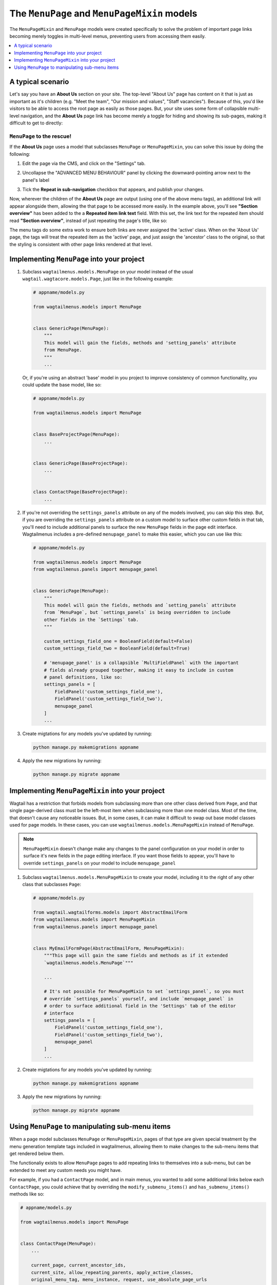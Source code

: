 
.. _menupage_and_menupagemixin:

=============================================
The ``MenuPage`` and ``MenuPageMixin`` models
=============================================

The ``MenuPageMixin`` and ``MenuPage`` models were created specifically to solve the problem of important page links becoming merely toggles in multi-level menus, preventing users from accessing them easily.

.. contents::
    :local:
    :depth: 1


A typical scenario
==================

Let's say you have an **About Us** section on your site. The top-level "About Us" page has content on it that is just as important as it's children (e.g. "Meet the team", "Our mission and values", "Staff vacancies"). Because of this, you'd like visitors to be able to access the root page as easily as those pages. But, your site uses some form of collapsible multi-level navigation, and the **About Us** page link has become merely a toggle for hiding and showing its sub-pages, making it difficult to get to directly:

.. image:: _static/images/no-repeating-item.png
    :alt: Screenshot showing a multi-level navigation where a parent page becomes a toggle for accessing children


``MenuPage`` to the rescue!
---------------------------

If the **About Us** page uses a model that subclasses ``MenuPage`` or ``MenuPageMixin``, you can solve this issue by doing the following:

1.  Edit the page via the CMS, and click on the "Settings" tab.

2.  Uncollapse the "ADVANCED MENU BEHAVIOUR" panel by clicking the
    downward-pointing arrow next to the panel's label

    .. image:: _static/images/wagtailmenus-menupage-settings-collapsed.png
        :alt: Screenshot showing the collapsed 'advanced menu behaviour' panel in the editor interface
    
3.  Tick the **Repeat in sub-navigation** checkbox that appears, and publish
    your changes. 

    .. image:: _static/images/wagtailmenus-menupage-settings-visible.png
        :alt: Screenshot show the expanded 'advanced menu behaviour' panel

Now, wherever the children of the **About Us** page are output (using one of the above menu tags), an additional link will appear alongside them, allowing the that page to be accessed more easily. In the example above, you'll see **"Section overview"** has been added to the a **Repeated item link text** field. With this set, the link text for the repeated item should read **"Section overview"**, instead of just repeating the page's title, like so:

.. image:: _static/images/repeating-item.png
    :alt: Screenshot showing the repeated nav item appearing in a rendered menu

The menu tags do some extra work to ensure both links are never assigned the 'active' class. When on the 'About Us' page, the tags will treat the repeated item as the 'active' page, and just assign the 'ancestor' class to the original, so that the styling is consistent with other page links rendered at that level.


.. _implementing_menupage:

Implementing ``MenuPage`` into your project
=========================================== 

1.  Subclass ``wagtailmenus.models.MenuPage`` on your model instead of the
    usual ``wagtail.wagtacore.models.Page``, just like in the following
    example: 

    .. code-block:: python
        
        # appname/models.py

        from wagtailmenus.models import MenuPage


        class GenericPage(MenuPage):
            """
            This model will gain the fields, methods and 'setting_panels' attribute
            from MenuPage.
            """
            ...


    Or, if you're using an abstract 'base' model in you project to improve consistency of common functionality, you could update the base model, like so:

    .. code-block:: python
        
        # appname/models.py

        from wagtailmenus.models import MenuPage


        class BaseProjectPage(MenuPage):
            ...


        class GenericPage(BaseProjectPage):
            ...


        class ContactPage(BaseProjectPage):
            ...


2.  If you're not overriding the ``settings_panels`` attribute on any of the
    models involved, you can skip this step. But, if you are overriding the
    ``settings_panels`` attribute on a custom model to surface other custom
    fields in that tab, you'll need to include additional panels to surface the
    new ``MenuPage`` fields in the page edit interface. Wagtailmenus includes a pre-defined ``menupage_panel`` to make this easier, which you can use like
    this:

    .. code-block:: python
        
        # appname/models.py

        from wagtailmenus.models import MenuPage
        from wagtailmenus.panels import menupage_panel


        class GenericPage(MenuPage):
            """
            This model will gain the fields, methods and `setting_panels` attribute
            from `MenuPage`, but `settings_panels` is being overridden to include
            other fields in the `Settings` tab.
            """

            custom_settings_field_one = BooleanField(default=False)
            custom_settings_field_two = BooleanField(default=True)

            # 'menupage_panel' is a collapsible `MultiFieldPanel` with the important
            # fields already grouped together, making it easy to include in custom
            # panel definitions, like so:
            settings_panels = [
                FieldPanel('custom_settings_field_one'),
                FieldPanel('custom_settings_field_two'),
                menupage_panel
            ]
            ...

3.  Create migtations for any models you've updated by running:
    
    .. code-block:: console

        python manage.py makemigrations appname

4.  Apply the new migrations by running:

    .. code-block:: console

        python manage.py migrate appname


.. _implementing_menupagemixin:

Implementing ``MenuPageMixin`` into your project
================================================

Wagtail has a restriction that forbids models from subclassing more than one other class derived from ``Page``, and that single page-derived class must be the left-most item when subclassing more than one model class. Most of the time, that doesn't cause any noticeable issues. But, in some cases, it can make it difficult to swap out base model classes used for page models. In these cases, you can use ``wagtailmenus.models.MenuPageMixin`` instead of ``MenuPage``. 

.. NOTE::
    ``MenuPageMixin`` doesn't change make any changes to the panel configuration on your model in order to surface it's new fields in the page editing interface. If you want those fields to appear, you'll have to override ``settings_panels`` on your model to include ``menupage_panel``


1.   Subclass ``wagtailmenus.models.MenuPageMixin`` to create your model, including it to the right of any other class that subclasses ``Page``: 

    .. code-block:: python
        
        # appname/models.py

        from wagtail.wagtailforms.models import AbstractEmailForm
        from wagtailmenus.models import MenuPageMixin
        from wagtailmenus.panels import menupage_panel


        class MyEmailFormPage(AbstractEmailForm, MenuPageMixin):
            """This page will gain the same fields and methods as if it extended
            `wagtailmenus.models.MenuPage`"""

            ...

            # It's not possible for MenuPageMixin to set `settings_panel`, so you must
            # override `settings_panels` yourself, and include `menupage_panel` in
            # order to surface additional field in the 'Settings' tab of the editor
            # interface
            settings_panels = [
                FieldPanel('custom_settings_field_one'),
                FieldPanel('custom_settings_field_two'),
                menupage_panel
            ]
            ...

2.   Create migtations for any models you've updated by running:
    
    .. code-block:: console

        python manage.py makemigrations appname

3.   Apply the new migrations by running:

    .. code-block:: console

        python manage.py migrate appname


.. _manipulating_submenu_items:

Using ``MenuPage`` to manipulating sub-menu items
=================================================

When a page model subclasses ``MenuPage`` or ``MenuPageMixin``, pages of that type are given special treatment by the menu generation template tags included in wagtailmenus, allowing them to make changes to the sub-menu items that get rendered below them.

The functionaliy exists to allow ``MenuPage`` pages to add repeating links to themselves into a sub-menu, but can be extended to meet any custom needs you might have. 

For example, if you had a ``ContactPage`` model, and in main menus, you wanted to add some additional links below each ``ContactPage``,  you could achieve that by overriding the ``modify_submenu_items()`` and ``has_submenu_items()`` methods like so:

.. code-block:: python
    
    # appname/models.py

    from wagtailmenus.models import MenuPage


    class ContactPage(MenuPage):
        ...
        
        current_page, current_ancestor_ids, 
        current_site, allow_repeating_parents, apply_active_classes,
        original_menu_tag, menu_instance, request, use_absolute_page_urls

        def modify_submenu_items(self, menu_items, **kwargs):
            """
            If rendering a 'main_menu', add some additional menu items to the end
            of the list that link to various anchored sections on the same page.

            We're only making use 'original_menu_tag' and 'current_site' in this 
            example, but `kwargs` should have all of the following keys:

            * 'current_page'
            * 'current_ancestor_ids'
            * 'current_site'
            * 'allow_repeating_parents'
            * 'apply_active_classes'
            * 'original_menu_tag'
            * 'menu_instance'
            * 'request'
            * 'use_absolute_page_urls'
            """

            # Start by applying default modifications
            menu_items = super(ContactPage, self).modify_submenu_items(menu_items, **kwargs)

            if kwargs['original_menu_tag'] == 'main_menu':
                base_url = self.relative_url(kwargs['current_site'])
                """
                Additional menu items can be objects with the necessary attributes,
                or simple dictionaries. `href` is used for the link URL, and `text`
                is the text displayed for each link. Below, I've also used
                `active_class` to add some additional CSS classes to these items,
                so that I can target them with additional CSS  
                """
                menu_items.extend((
                    {
                        'text': 'Get support',
                        'href': base_url + '#support',
                        'active_class': 'support',
                    },
                    {
                        'text': 'Speak to someone',
                        'href': base_url + '#call',
                        'active_class': 'call',
                    },
                    {
                        'text': 'Map & directions',
                        'href': base_url + '#map',
                        'active_class': 'map',
                    },
                ))
            return menu_items

        def has_submenu_items(self, **kwargs):
            """
            Because `modify_submenu_items` is being used to add additional menu
            items, we need to indicate in menu templates that `ContactPage` objects
            do have submenu items in main menus, even if they don't have children
            pages.

            We're only making use 'original_menu_tag' in this example, but 
            `kwargs` should have all of the following keys:

            * 'current_page'
            * 'allow_repeating_parents'
            * 'original_menu_tag'
            * 'menu_instance'
            * 'request'
            """

            if kwargs['original_menu_tag'] == 'main_menu':
                return True
            # Resort to default behaviour
            return super(ContactPage, self).has_submenu_items(**kwargs)

The above changes would result in the following HTML output when rendering a ``ContactPage`` instance in a main menu:

.. code-block:: html

    ...
    <li class=" dropdown">
        <a href="/contact-us/" class="dropdown-toggle" id="ddtoggle_18" data-toggle="dropdown" aria-haspopup="true" aria-expanded="false">Contact us <span class="caret"></span></a>
        <ul class="dropdown-menu" aria-labelledby="ddtoggle_18">
            <li class="support"><a href="/contact-us/#support">Get support</a></li>
            <li class="call"><a href="/contact-us/#call">Speak to someone</a></li>
            <li class="map"><a href="/contact-us/#map">Map &amp; directions</a></li>
        </ul>
    </li>
    ...


You can also modify sub-menu items based on field values for specific instances, rather than doing the same for every page of the same type. Here's another example:

.. code-block:: python
    
    # appname/models.py

    from django.db import models
    from wagtailmenus.models import MenuPage

    class SectionRootPage(MenuPage):
        add_submenu_item_for_news = models.BooleanField(default=False)

        def modify_submenu_items(
            self, menu_items, current_page, current_ancestor_ids, current_site,
            allow_repeating_parents, apply_active_classes, original_menu_tag='',
            menu_instance, request, use_absolute_page_urls
        ):
            menu_items = super(SectionRootPage,self).modify_menu_items(
                menu_items, current_page, current_ancestor_ids, 
                current_site, allow_repeating_parents, apply_active_classes,
                original_menu_tag, menu_instance, request, use_absolute_page_urls)
            
            if self.add_submenu_item_for_news:
                menu_items.append({
                    'href': '/news/',
                    'text': 'Read the news',
                    'active_class': 'news-link',
                })
            return menu_items

        def has_submenu_items(
            self, current_page, allow_repeating_parents, original_menu_tag,
            menu_instance, request
        ):
            
            if self.add_submenu_item_for_news:
                return True
            return super(SectionRootPage, self).has_submenu_items(
                current_page, allow_repeating_parents, original_menu_tag,
                menu_instance, request)

.. NOTE:: 
    If you're overriding ``modify_submenu_items()``, please ensure that 'repeated menu items' are still added as the first item in the returned ``menu_items`` list. If not, active class highlighting might not work as expected.
